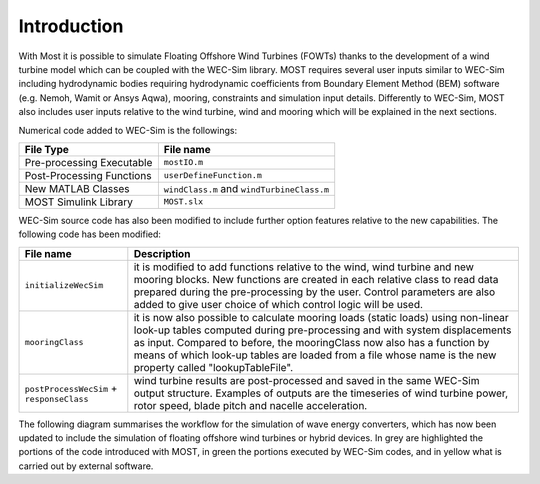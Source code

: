 
Introduction
==============

With Most it is possible to simulate Floating Offshore Wind Turbines (FOWTs) thanks to the development of a wind turbine model which can be coupled with the WEC-Sim library. MOST requires several user inputs similar to WEC-Sim including hydrodynamic bodies requiring hydrodynamic coefficients from Boundary Element Method (BEM) software (e.g. Nemoh, Wamit or Ansys Aqwa), mooring, constraints and simulation input details. Differently to WEC-Sim, MOST also includes user inputs relative to the wind turbine, wind and mooring which will be explained in the next sections.

Numerical code added to WEC-Sim is the followings:

=========================   =========================================
**File Type**               **File name**                     
Pre-processing Executable   ``mostIO.m``            
Post-Processing Functions   ``userDefineFunction.m``  
New MATLAB Classes          ``windClass.m`` and ``windTurbineClass.m``  
MOST Simulink Library       ``MOST.slx``          
=========================   =========================================


WEC-Sim source code has also been modified to include further option features relative to the new capabilities. The following code has been modified:

=========================================      ========================================================================== 
**File name**                                  **Description**                     
``initializeWecSim``                           it is modified to add functions relative to the wind, wind turbine 
                                               and new mooring blocks. New functions are created in each relative 
                                               class to read data prepared during  the pre-processing by the user. 
                                               Control parameters are also added to give user choice of which 
                                               control logic will be used.             
``mooringClass``                               it is now also possible to calculate mooring loads (static loads) 
                                               using non-linear look-up tables computed during pre-processing and 
                                               with system displacements as input. Compared to before, the 
                                               mooringClass now also has a function by means of which look-up 
                                               tables are loaded from a file whose name is the new property called 
                                               "lookupTableFile".
``postProcessWecSim`` + ``responseClass``      wind turbine results are post-processed and saved in the same WEC-Sim 
                                               output structure. Examples of outputs are the timeseries of wind turbine 
                                               power, rotor speed, blade pitch and nacelle acceleration.   
=========================================      ==========================================================================  


The following diagram summarises the workflow for the simulation of wave energy converters, which has now been updated to include the simulation of floating offshore wind turbines or hybrid devices. In grey are highlighted the portions of the code introduced with MOST, in green the portions executed by WEC-Sim codes, and in yellow what is carried out by external software.
